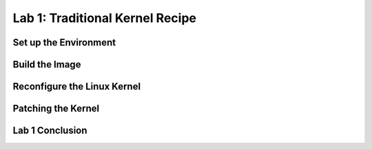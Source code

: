 .. SPDX-License-Identifier: CC-BY-SA-2.0-UK

********************************
Lab 1: Traditional Kernel Recipe
********************************

Set up the Environment
======================

Build the Image
===============

Reconfigure the Linux Kernel
============================

Patching the Kernel
===================

Lab 1 Conclusion
================
